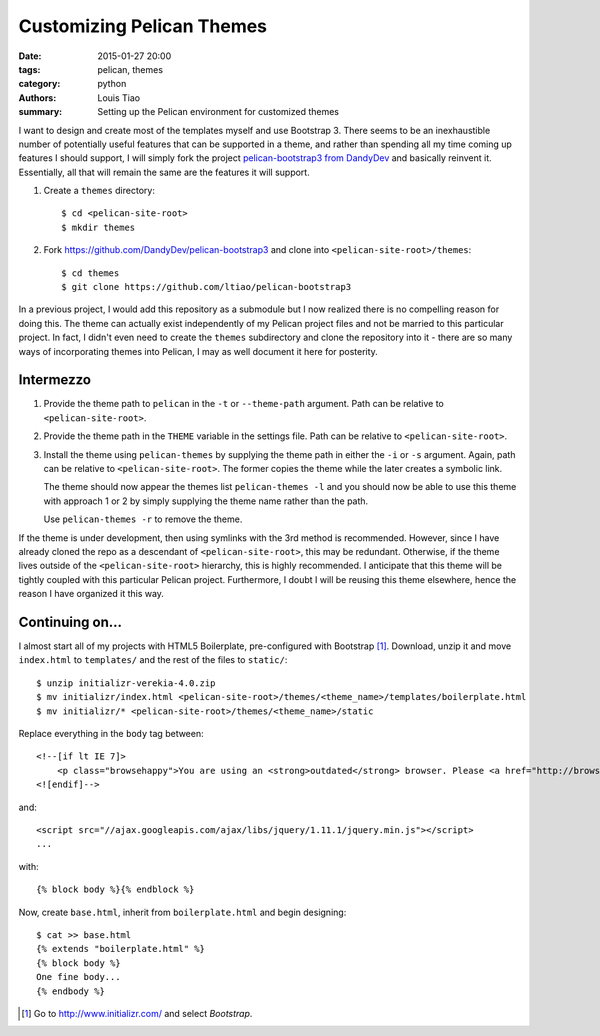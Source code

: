 ==========================
Customizing Pelican Themes
==========================

:date: 2015-01-27 20:00
:tags: pelican, themes
:category: python
:authors: Louis Tiao
:summary: Setting up the Pelican environment for customized themes

I want to design and create most of the templates myself and use 
Bootstrap 3. There seems to be an inexhaustible number of potentially 
useful features that can be supported in a theme, and rather than 
spending all my time coming up features I should support, I will 
simply fork the project `pelican-bootstrap3 from DandyDev`_ 
and basically reinvent it. Essentially, all that will remain the
same are the features it will support.

#. Create a ``themes`` directory::

     $ cd <pelican-site-root>
     $ mkdir themes

#. Fork https://github.com/DandyDev/pelican-bootstrap3 and clone 
   into ``<pelican-site-root>/themes``::

     $ cd themes
     $ git clone https://github.com/ltiao/pelican-bootstrap3

In a previous project, I would add this repository as a submodule
but I now realized there is no compelling reason for doing this.
The theme can actually exist independently of my Pelican project 
files and not be married to this particular project. In fact, I 
didn't even need to create the ``themes`` subdirectory and clone
the repository into it - there are so many ways of incorporating
themes into Pelican, I may as well document it here for posterity.

Intermezzo
==========

#. Provide the theme path to ``pelican`` in the ``-t`` or 
   ``--theme-path`` argument. Path can be relative to ``<pelican-site-root>``.
#. Provide the theme path in the ``THEME`` variable in the settings
   file. Path can be relative to ``<pelican-site-root>``.
#. Install the theme using ``pelican-themes`` by supplying the
   theme path in either the ``-i`` or ``-s`` argument. Again, path
   can be relative to ``<pelican-site-root>``. The former copies 
   the theme while the later creates a symbolic link.

   The theme should now appear the themes list ``pelican-themes -l``
   and you should now be able to use this theme with approach
   1 or 2 by simply supplying the theme name rather than the path.

   Use ``pelican-themes -r`` to remove the theme.

If the theme is under development, then using symlinks with the 3rd 
method is recommended. However, since I have already cloned the repo
as a descendant of ``<pelican-site-root>``, this may be redundant.
Otherwise, if the theme lives outside of the ``<pelican-site-root>``
hierarchy, this is highly recommended. I anticipate that this theme
will be tightly coupled with this particular Pelican project. 
Furthermore, I doubt I will be reusing this theme elsewhere, hence
the reason I have organized it this way.

Continuing on...
================

I almost start all of my projects with HTML5 Boilerplate, pre-configured
with Bootstrap [#]_. Download, unzip it and move ``index.html`` to ``templates/``
and the rest of the files to ``static/``::

  $ unzip initializr-verekia-4.0.zip
  $ mv initializr/index.html <pelican-site-root>/themes/<theme_name>/templates/boilerplate.html
  $ mv initializr/* <pelican-site-root>/themes/<theme_name>/static

Replace everything in the ``body`` tag between::

    <!--[if lt IE 7]>
        <p class="browsehappy">You are using an <strong>outdated</strong> browser. Please <a href="http://browsehappy.com/">upgrade your browser</a> to improve your experience.</p>
    <![endif]-->

and::

  <script src="//ajax.googleapis.com/ajax/libs/jquery/1.11.1/jquery.min.js"></script>
  ...

with::
  
  {% block body %}{% endblock %}

Now, create ``base.html``, inherit from ``boilerplate.html`` and begin designing::

  $ cat >> base.html
  {% extends "boilerplate.html" %}
  {% block body %}
  One fine body...
  {% endbody %}

.. _pelican-bootstrap3 from DandyDev: https://github.com/DandyDev/pelican-bootstrap3

.. [#] Go to http://www.initializr.com/ and select `Bootstrap`.

